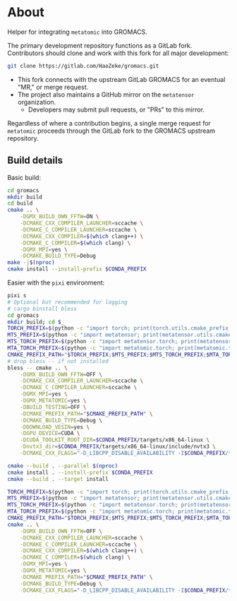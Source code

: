 * About
Helper for integrating ~metatomic~ into GROMACS.

The primary development repository functions as a GitLab fork. Contributors should clone and work with this fork for all major development:
#+begin_src bash
git clone https://gitlab.com/HaoZeke/gromacs.git
#+end_src
- This fork connects with the upstream GitLab GROMACS for an eventual "MR," or merge request.
- The project also maintains a GitHub mirror on the =metatensor= organization.
  + Developers may submit pull requests, or "PRs" to this mirror.

Regardless of where a contribution begins, a single merge request for
=metatomic= proceeds through the GitLab fork to the GROMACS upstream repository.
** Build details
Basic build:
#+begin_src bash
cd gromacs
mkdir build
cd build
cmake .. \
    -DGMX_BUILD_OWN_FFTW=ON \
    -DCMAKE_CXX_COMPILER_LAUNCHER=sccache \
    -DCMAKE_C_COMPILER_LAUNCHER=sccache \
    -DCMAKE_CXX_COMPILER=$(which clang++) \
    -DCMAKE_C_COMPILER=$(which clang) \
    -DGMX_MPI=yes \
    -DCMAKE_BUILD_TYPE=Debug
make -j$(nproc)
cmake install --install-prefix $CONDA_PREFIX
#+end_src
Easier with the ~pixi~ environment:
#+begin_src bash
pixi s
# Optional but recommended for logging
# cargo binstall bless
cd gromacs
mkdir build; cd $_
TORCH_PREFIX=$(python -c "import torch; print(torch.utils.cmake_prefix_path)")
MTS_PREFIX=$(python -c "import metatensor; print(metatensor.utils.cmake_prefix_path)")
MTS_TORCH_PREFIX=$(python -c "import metatensor.torch; print(metatensor.torch.utils.cmake_prefix_path)")
MTA_TORCH_PREFIX=$(python -c "import metatomic.torch; print(metatomic.torch.utils.cmake_prefix_path)")
CMAKE_PREFIX_PATH="$TORCH_PREFIX;$MTS_PREFIX;$MTS_TORCH_PREFIX;$MTA_TORCH_PREFIX"
# drop bless -- if not installed
bless -- cmake .. \
    -DGMX_BUILD_OWN_FFTW=OFF \
    -DCMAKE_CXX_COMPILER_LAUNCHER=sccache \
    -DCMAKE_C_COMPILER_LAUNCHER=sccache \
    -DGMX_MPI=yes \
    -DGMX_METATOMIC=yes \
    -DBUILD_TESTING=OFF \
    -DCMAKE_PREFIX_PATH="$CMAKE_PREFIX_PATH" \
    -DCMAKE_BUILD_TYPE=Debug \
    -DDOWNLOAD_VESIN=yes \
    -DGPU_DEVICE=CUDA \
    -DCUDA_TOOLKIT_ROOT_DIR=$CONDA_PREFIX/targets/x86_64-linux \
    -Dnvtx3_dir=$CONDA_PREFIX/targets/x86_64-linux/include/nvtx3 \
    -DCMAKE_CXX_FLAGS="-D_LIBCPP_DISABLE_AVAILABILITY -I$CONDA_PREFIX/targets/x86_64-linux/include/ -I../src"

cmake --build . --parallel $(nproc)
cmake install . --install-prefix $CONDA_PREFIX
cmake --build . --target install
#+end_src

#+begin_src bash
TORCH_PREFIX=$(python -c "import torch; print(torch.utils.cmake_prefix_path)")
MTS_PREFIX=$(python -c "import metatensor; print(metatensor.utils.cmake_prefix_path)")
MTS_TORCH_PREFIX=$(python -c "import metatensor.torch; print(metatensor.torch.utils.cmake_prefix_path)")
MTA_TORCH_PREFIX=$(python -c "import metatomic.torch; print(metatomic.torch.utils.cmake_prefix_path)")
CMAKE_PREFIX_PATH="$TORCH_PREFIX;$MTS_PREFIX;$MTS_TORCH_PREFIX;$MTA_TORCH_PREFIX"
cmake .. \
    -DGMX_BUILD_OWN_FFTW=OFF \
    -DCMAKE_CXX_COMPILER_LAUNCHER=sccache \
    -DCMAKE_C_COMPILER_LAUNCHER=sccache \
    -DCMAKE_CXX_COMPILER=$(which clang++) \
    -DCMAKE_C_COMPILER=$(which clang) \
    -DGMX_MPI=yes \
    -DGMX_METATOMIC=yes \
    -DCMAKE_PREFIX_PATH="$CMAKE_PREFIX_PATH" \
    -DCMAKE_BUILD_TYPE=Debug \
    -DCMAKE_CXX_FLAGS="-D_LIBCPP_DISABLE_AVAILABILITY -I$CONDA_PREFIX/targets/x86_64-linux/include/ -I../src"

#+end_src
